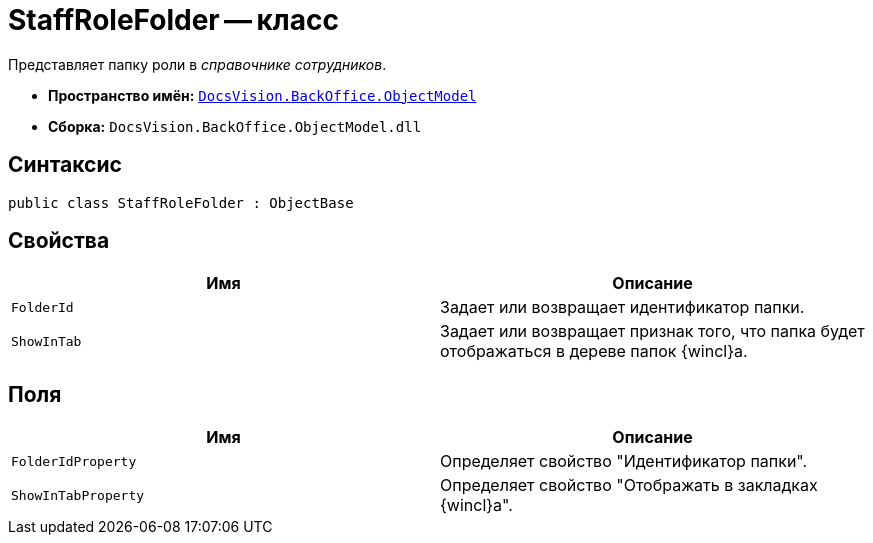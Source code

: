 = StaffRoleFolder -- класс

Представляет папку роли в _справочнике сотрудников_.

* *Пространство имён:* `xref:api/DocsVision/Platform/ObjectModel/ObjectModel_NS.adoc[DocsVision.BackOffice.ObjectModel]`
* *Сборка:* `DocsVision.BackOffice.ObjectModel.dll`

== Синтаксис

[source,csharp]
----
public class StaffRoleFolder : ObjectBase
----

== Свойства

[cols=",",options="header"]
|===
|Имя |Описание
|`FolderId` |Задает или возвращает идентификатор папки.
|`ShowInTab` |Задает или возвращает признак того, что папка будет отображаться в дереве папок {wincl}а.
|===

== Поля

[cols=",",options="header"]
|===
|Имя |Описание
|`FolderIdProperty` |Определяет свойство "Идентификатор папки".
|`ShowInTabProperty` |Определяет свойство "Отображать в закладках {wincl}а".
|===
